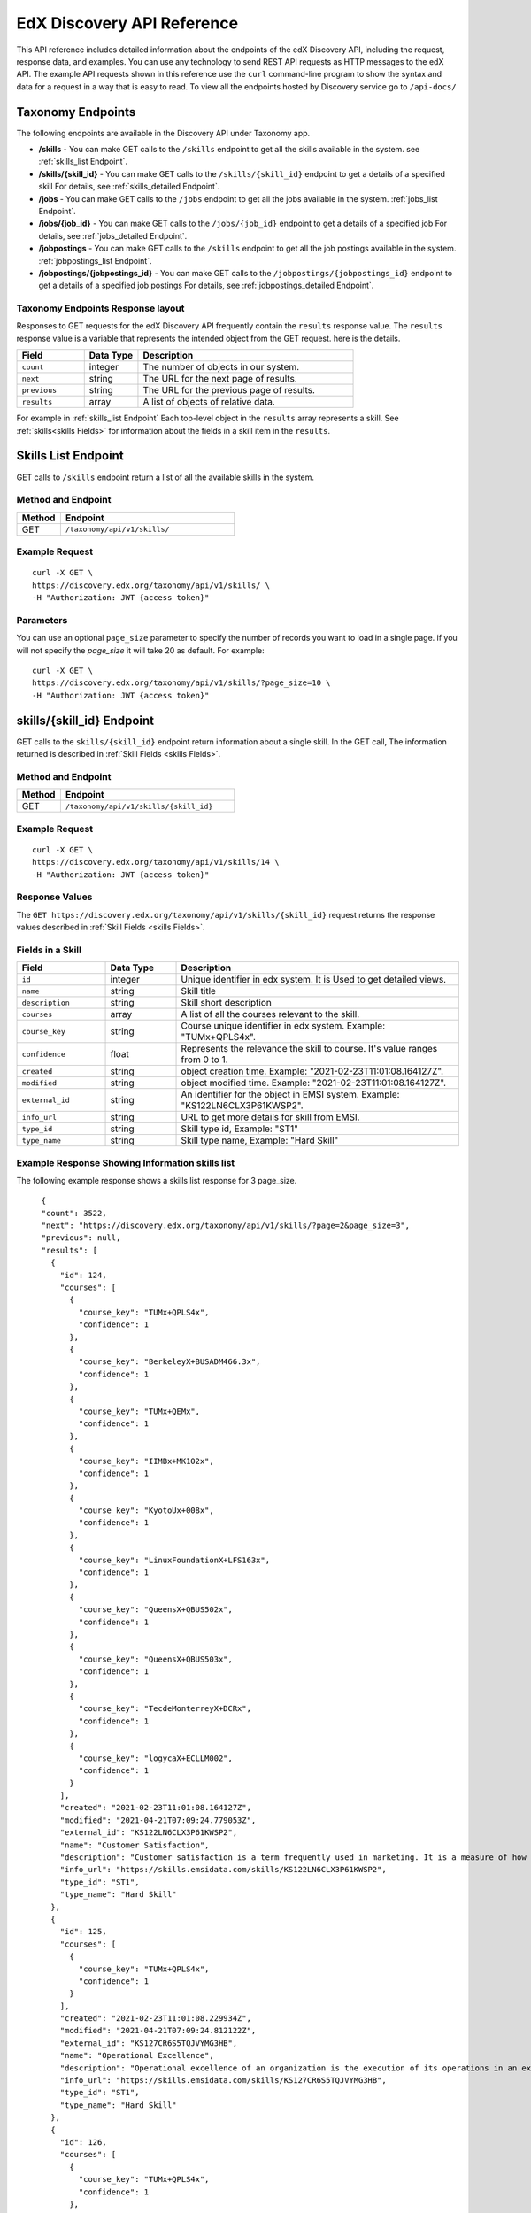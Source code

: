 .. _Discovery API Reference:

################################
EdX Discovery API Reference
################################

This API reference includes detailed information about the endpoints of the edX
Discovery API, including the request, response data, and examples. You can use
any technology to send REST API requests as HTTP messages to the edX API. The
example API requests shown in this reference use the ``curl`` command-line program
to show the syntax and data for a request in a way that is easy to read. To view all
the endpoints hosted by Discovery service go to ``/api-docs/``

*********
Taxonomy Endpoints
*********

The following endpoints are available in the Discovery API under Taxonomy app.

* **/skills** - You can make GET calls to the
  ``/skills`` endpoint to get all the skills available in the system.
  see :ref:`skills_list Endpoint`.

* **/skills/{skill_id}** - You can make GET calls to the
  ``/skills/{skill_id}`` endpoint to get a details of a specified
  skill For details, see
  :ref:`skills_detailed Endpoint`.

* **/jobs** - You can make GET calls to the
  ``/jobs`` endpoint to get all the jobs available in the system.
  :ref:`jobs_list Endpoint`.

* **/jobs/{job_id}** - You can make GET calls to the
  ``/jobs/{job_id}`` endpoint to get a details of a specified
  job For details, see
  :ref:`jobs_detailed Endpoint`.

* **/jobpostings** - You can make GET calls to the
  ``/skills`` endpoint to get all the job postings available in the system.
  :ref:`jobpostings_list Endpoint`.

* **/jobpostings/{jobpostings_id}** - You can make GET calls to the
  ``/jobpostings/{jobpostings_id}`` endpoint to get a details of a specified
  job postings For details, see
  :ref:`jobpostings_detailed Endpoint`.



=====================
Taxonomy Endpoints Response layout
=====================

Responses to GET requests for the edX Discovery API frequently contain
the ``results`` response value. The ``results`` response value is a variable
that represents the intended object from the GET request. here is the details.


.. list-table::
   :widths: 25 20 80
   :header-rows: 1

   * - Field
     - Data Type
     - Description
   * - ``count``
     - integer
     - The number of objects in our system.
   * - ``next``
     - string
     - The URL for the next page of results.
   * - ``previous``
     - string
     - The URL for the previous page of results.
   * - ``results``
     - array
     - A list of objects of relative data.

For example in :ref:`skills_list Endpoint` Each top-level object in the ``results`` array represents a skill.
See :ref:`skills<skills Fields>` for information about the fields in a skill item in the ``results``.


.. _skills_list Endpoint:

*****************************************
Skills List Endpoint
*****************************************

GET calls to ``/skills`` endpoint return a list of all the available skills in the system.

===================
Method and Endpoint
===================

.. list-table::
   :widths: 20 80
   :header-rows: 1

   * - Method
     - Endpoint
   * - GET
     - ``/taxonomy/api/v1/skills/``


=====================
Example Request
=====================
::

   curl -X GET \
   https://discovery.edx.org/taxonomy/api/v1/skills/ \
   -H "Authorization: JWT {access token}"

=====================
Parameters
=====================

You can use an optional ``page_size`` parameter to specify the number of
records you want to load in a single page. if you will not specify the
`page_size` it will take 20 as default. For example:

::


   curl -X GET \
   https://discovery.edx.org/taxonomy/api/v1/skills/?page_size=10 \
   -H "Authorization: JWT {access token}"


.. _skills_detailed Endpoint:

*********************************************************************
skills/{skill_id} Endpoint
*********************************************************************

GET calls to the ``skills/{skill_id}``
endpoint return information about a single skill.
In the GET call, The information returned is described in
:ref:`Skill Fields <skills Fields>`.

===================
Method and Endpoint
===================

.. list-table::
   :widths: 20 80
   :header-rows: 1

   * - Method
     - Endpoint
   * - GET
     - ``/taxonomy/api/v1/skills/{skill_id}``

=====================
Example Request
=====================
::

   curl -X GET \
   https://discovery.edx.org/taxonomy/api/v1/skills/14 \
   -H "Authorization: JWT {access token}"


=====================
Response Values
=====================

The ``GET https://discovery.edx.org/taxonomy/api/v1/skills/{skill_id}``
request returns the response values described in :ref:`Skill Fields <skills Fields>`.

.. _skills Fields:

====================================
Fields in a Skill
====================================


.. list-table::
   :widths: 25 20 80
   :header-rows: 1

   * - Field
     - Data Type
     - Description
   * - ``id``
     - integer
     - Unique identifier in edx system. It is Used to get detailed views.
   * - ``name``
     - string
     - Skill title
   * - ``description``
     - string
     - Skill short description
   * - ``courses``
     - array
     - A list of all the courses relevant to the skill.
   * - ``course_key``
     - string
     - Course unique identifier in edx system. Example: "TUMx+QPLS4x".
   * - ``confidence``
     - float
     - Represents the relevance the skill to course. It's value ranges from 0 to 1.
   * - ``created``
     - string
     - object creation time. Example: "2021-02-23T11:01:08.164127Z".
   * - ``modified``
     - string
     - object modified time. Example: "2021-02-23T11:01:08.164127Z".
   * - ``external_id``
     - string
     - An identifier for the object in EMSI system. Example: "KS122LN6CLX3P61KWSP2".
   * - ``info_url``
     - string
     - URL to get more details for skill from EMSI.
   * - ``type_id``
     - string
     - Skill type id, Example: "ST1"
   * - ``type_name``
     - string
     - Skill type name, Example: "Hard Skill"


=======================================================
Example Response Showing Information skills list
=======================================================

The following example response shows a skills list response for 3 page_size.

::

      {
      "count": 3522,
      "next": "https://discovery.edx.org/taxonomy/api/v1/skills/?page=2&page_size=3",
      "previous": null,
      "results": [
        {
          "id": 124,
          "courses": [
            {
              "course_key": "TUMx+QPLS4x",
              "confidence": 1
            },
            {
              "course_key": "BerkeleyX+BUSADM466.3x",
              "confidence": 1
            },
            {
              "course_key": "TUMx+QEMx",
              "confidence": 1
            },
            {
              "course_key": "IIMBx+MK102x",
              "confidence": 1
            },
            {
              "course_key": "KyotoUx+008x",
              "confidence": 1
            },
            {
              "course_key": "LinuxFoundationX+LFS163x",
              "confidence": 1
            },
            {
              "course_key": "QueensX+QBUS502x",
              "confidence": 1
            },
            {
              "course_key": "QueensX+QBUS503x",
              "confidence": 1
            },
            {
              "course_key": "TecdeMonterreyX+DCRx",
              "confidence": 1
            },
            {
              "course_key": "logycaX+ECLLM002",
              "confidence": 1
            }
          ],
          "created": "2021-02-23T11:01:08.164127Z",
          "modified": "2021-04-21T07:09:24.779053Z",
          "external_id": "KS122LN6CLX3P61KWSP2",
          "name": "Customer Satisfaction",
          "description": "Customer satisfaction is a term frequently used in marketing. It is a measure of how products and services supplied by a company meet or surpass customer expectation. Customer satisfaction is defined as \"the number of customers, or percentage of total customers, whose reported experience with a firm, its products, or its services (ratings) exceeds specified satisfaction goals.\" Customers play an important role and are essential in keeping a product or service relevant so it is in the best interest of the business to ensure customer satisfaction, and build customer loyalty.",
          "info_url": "https://skills.emsidata.com/skills/KS122LN6CLX3P61KWSP2",
          "type_id": "ST1",
          "type_name": "Hard Skill"
        },
        {
          "id": 125,
          "courses": [
            {
              "course_key": "TUMx+QPLS4x",
              "confidence": 1
            }
          ],
          "created": "2021-02-23T11:01:08.229934Z",
          "modified": "2021-04-21T07:09:24.812122Z",
          "external_id": "KS127CR6S5TQJVYMG3HB",
          "name": "Operational Excellence",
          "description": "Operational excellence of an organization is the execution of its operations in an excellent way. Given two commercial companies with the same strategy, the operationally more excellent company will in general have better operational results, creating value for customers and shareholders. The term can be explained and applied in many ways, and is popular with management.",
          "info_url": "https://skills.emsidata.com/skills/KS127CR6S5TQJVYMG3HB",
          "type_id": "ST1",
          "type_name": "Hard Skill"
        },
        {
          "id": 126,
          "courses": [
            {
              "course_key": "TUMx+QPLS4x",
              "confidence": 1
            },
            {
              "course_key": "UC3Mx+IM.1x",
              "confidence": 1
            },
            {
              "course_key": "USMx+CC607x",
              "confidence": 1
            },
            {
              "course_key": "Microsoft+DAT227x",
              "confidence": 1
            },
            {
              "course_key": "USMx+BUMM621",
              "confidence": 1
            },
            {
              "course_key": "WitsX+DTx",
              "confidence": 1
            },
            {
              "course_key": "USMx+DIGITAL01",
              "confidence": 1
            },
            {
              "course_key": "UTAustin_BUx+LDSCTx",
              "confidence": 1
            },
            {
              "course_key": "State-Bank-of-India+SBIIT002x",
              "confidence": 1
            }
          ],
          "created": "2021-02-23T11:01:08.277514Z",
          "modified": "2021-04-21T07:09:24.844532Z",
          "external_id": "KS1218Y74WJ6YV4KH0DM",
          "name": "Business Process",
          "description": "A business process, business method or business function is a collection of related, structured activities or tasks by people or equipment in which a specific sequence produces a service or product for a particular customer or customers. Business processes occur at all organizational levels and may or may not be visible to the customers. A business process may often be visualized (modeled) as a flowchart of a sequence of activities with interleaving decision points or as a process matrix of a sequence of activities with relevance rules based on data in the process. The benefits of using business processes include improved customer satisfaction and improved agility for reacting to rapid market change. Process-oriented organizations break down the barriers of structural departments and try to avoid functional silos.",
          "info_url": "https://skills.emsidata.com/skills/KS1218Y74WJ6YV4KH0DM",
          "type_id": "ST1",
          "type_name": "Hard Skill"
        }
      ]
    }


.. _jobs_list Endpoint:

*****************************************
Jobs List Endpoint
*****************************************

GET calls to ``/jobs`` endpoint return a list of all the available jobs in the system.

===================
Method and Endpoint
===================

.. list-table::
   :widths: 20 80
   :header-rows: 1

   * - Method
     - Endpoint
   * - GET
     - ``/taxonomy/api/v1/jobs/``


=====================
Example Request
=====================
::

   curl -X GET \
   https://discovery.edx.org/taxonomy/api/v1/jobs/ \
   -H "Authorization: JWT {access token}"

=====================
Parameters
=====================

You can use an optional ``page_size`` parameter to specify the number of
records you want to load in a single page. if you will not specify the
`page_size` it will take 20 as default. For example:

::


   curl -X GET \
   https://discovery.edx.org/taxonomy/api/v1/jobs/?page_size=10 \
   -H "Authorization: JWT {access token}"


.. _jobs_detailed Endpoint:

*********************************************************************
jobs/{job_id} Endpoint
*********************************************************************

GET calls to the ``jobs/{job_id}``
endpoint return information about a single job.
In the GET call, The information returned is described in
:ref:`Jobs Fields <jobs Fields>`.

===================
Method and Endpoint
===================

.. list-table::
   :widths: 20 80
   :header-rows: 1

   * - Method
     - Endpoint
   * - GET
     - ``/taxonomy/api/v1/jobs/{job_id}``

=====================
Example Request
=====================
::

   curl -X GET \
   https://discovery.edx.org/taxonomy/api/v1/jobs/14 \
   -H "Authorization: JWT {access token}"


=====================
Response Values
=====================

The ``GET https://discovery.edx.org/taxonomy/api/v1/jobs/{jobs}``
request returns the response values described in :ref:`Jobs Fields <jobs Fields>`.

.. _jobs Fields:

====================================
Fields in a Job
====================================


.. list-table::
   :widths: 25 20 80
   :header-rows: 1

   * - Field
     - Data Type
     - Description
   * - ``id``
     - integer
     - Unique identifier in edx system. It is Used to get detailed views.
   * - ``name``
     - string
     - Job title
   * - ``skills``
     - array
     - A list of all the skills relevant to the job. see :ref:`Skills Fields <Skills Fields>` for skill details.
   * - ``unique_postings``
     - integer
     - Number of unique posting for the job for the particular skill.
   * - ``significance``
     - float
     - Represents the significance of the skill to job. It's value ranges from 0 to 100.
   * - ``created``
     - string
     - object creation time. Example: "2021-02-23T11:01:08.164127Z".
   * - ``modified``
     - string
     - object modified time. Example: "2021-02-23T11:01:08.164127Z".
   * - ``external_id``
     - string
     - An identifier for the object in EMSI system. Example: "ETB716DA673BC8BE08".


=======================================================
Example Response Showing Information Job details
=======================================================

The following example response shows a job detail response.

::

    {
      "id": 101,
      "skills": [
        {
          "skill": {
            "id": 167,
            "created": "2021-02-26T16:37:21.922596Z",
            "modified": "2021-03-15T14:28:41.168869Z",
            "external_id": "KS120HM73ZTBQQFJZY52",
            "name": "Annuities",
            "description": "An annuity is a series of payments made at equal intervals. Examples of annuities are regular deposits to a savings account, monthly home mortgage payments, monthly insurance payments and pension payments. Annuities can be classified by the frequency of payment dates. The payments (deposits) may be made weekly, monthly, quarterly, yearly, or at any other regular interval of time. Annuities may be calculated by mathematical functions known as \"annuity functions\".",
            "info_url": "https://skills.emsidata.com/skills/KS120HM73ZTBQQFJZY52",
            "type_id": "ST1",
            "type_name": "Hard Skill"
          },
          "significance": 166.0414834976898,
          "unique_postings": 2986
        },
        {
          "skill": {
            "id": 181,
            "created": "2021-02-26T16:49:37.542590Z",
            "modified": "2021-03-15T14:28:31.605044Z",
            "external_id": "KS680DR6QC1G86H8NYBK",
            "name": "Securities (Finance)",
            "description": "A security is a tradable financial asset. The term commonly refers to any form of financial instrument, but its legal definition varies by jurisdiction. In some countries and languages people commonly use the term \"security\" to refer to any form of financial instrument, even though the underlying legal and regulatory regime may not have such a broad definition. In some jurisdictions the term specifically excludes financial instruments other than equities and fixed-income instruments. In some jurisdictions it includes some instruments that are close to equities and fixed income, e.g., equity warrants.",
            "info_url": "https://skills.emsidata.com/skills/KS680DR6QC1G86H8NYBK",
            "type_id": "ST1",
            "type_name": "Hard Skill"
          },
          "significance": 119.89026886137088,
          "unique_postings": 2987
        },
        {
          "skill": {
            "id": 159,
            "created": "2021-02-26T16:28:23.211533Z",
            "modified": "2021-03-23T17:18:20.511619Z",
            "external_id": "KS123Y170CZM0V5Z3XXB",
            "name": "Financial Services",
            "description": "",
            "info_url": "https://skills.emsidata.com/skills/KS123Y170CZM0V5Z3XXB",
            "type_id": "ST1",
            "type_name": "Hard Skill"
          },
          "significance": 52.45900298889593,
          "unique_postings": 5237
        },
        {
          "skill": {
            "id": 3446,
            "created": "2021-03-11T22:09:18.464621Z",
            "modified": "2021-03-15T14:27:46.046679Z",
            "external_id": "KS123YS74NRDCKYXNS7Z",
            "name": "Financial Industry Regulatory Authorities",
            "description": "",
            "info_url": "https://skills.emsidata.com/skills/KS123YS74NRDCKYXNS7Z",
            "type_id": "ST1",
            "type_name": "Hard Skill"
          },
          "significance": 12.739547451804325,
          "unique_postings": 619
        },
        {
          "skill": {
            "id": 2334,
            "created": "2021-03-11T22:04:18.375199Z",
            "modified": "2021-03-15T14:22:53.139528Z",
            "external_id": "KS44253607FYTYCJNMPZ",
            "name": "Workplace Diversity",
            "description": "",
            "info_url": "https://skills.emsidata.com/skills/KS44253607FYTYCJNMPZ",
            "type_id": "ST1",
            "type_name": "Hard Skill"
          },
          "significance": 8.049648490659921,
          "unique_postings": 229
        },
        {
          "skill": {
            "id": 183,
            "created": "2021-02-26T16:49:37.629231Z",
            "modified": "2021-08-03T06:20:03.927297Z",
            "external_id": "KS121CX75Q8F638ZCJVZ",
            "name": "Investments",
            "description": "To invest is to allocate money in the expectation of some benefit in the future.",
            "info_url": "https://skills.emsidata.com/skills/KS121CX75Q8F638ZCJVZ",
            "type_id": "ST1",
            "type_name": "Hard Skill"
          },
          "significance": 6.686575375167631,
          "unique_postings": 1361
        }
      ],
      "created": "2021-03-01T00:04:39.398313Z",
      "modified": "2021-03-16T00:04:44.054473Z",
      "external_id": "ETB716DA673BC8BE08",
      "name": "Financial Services Representative"
    }


.. _jobpostings_list Endpoint:

*****************************************
Job postings List Endpoint
*****************************************

GET calls to ``/jobpostings`` endpoint return a list of all the available job postings in the system.

===================
Method and Endpoint
===================

.. list-table::
   :widths: 20 80
   :header-rows: 1

   * - Method
     - Endpoint
   * - GET
     - ``/taxonomy/api/v1/jobpostings/``


=====================
Example Request
=====================
::

   curl -X GET \
   https://discovery.edx.org/taxonomy/api/v1/jobpostings/ \
   -H "Authorization: JWT {access token}"

=====================
Parameters
=====================

You can use an optional ``page_size`` parameter to specify the number of
records you want to load in a single page. if you will not specify the
`page_size` it will take 20 as default. For example:

::


   curl -X GET \
   https://discovery.edx.org/taxonomy/api/v1/jobpostings/?page_size=10 \
   -H "Authorization: JWT {access token}"


.. _jobpostings_detailed Endpoint:

*********************************************************************
jobpostings/{jobpostings_id} Endpoint
*********************************************************************

GET calls to the ``jobpostings/{jobpostings_id}``
endpoint return information about a single JobPostings object.
In the GET call, The information returned is described in
:ref:`JobsPostings Fields <_JobPostings Fields>`.

===================
Method and Endpoint
===================

.. list-table::
   :widths: 20 80
   :header-rows: 1

   * - Method
     - Endpoint
   * - GET
     - ``/taxonomy/api/v1/jobpostings/{jobpostings_id}``

=====================
Example Request
=====================
::

   curl -X GET \
   https://discovery.edx.org/taxonomy/api/v1/jobpostings/14 \
   -H "Authorization: JWT {access token}"


=====================
Response Values
=====================

The ``GET https://discovery.edx.org/taxonomy/api/v1/jobpostings/{jobpostings_id}``
request returns the response values described in :ref:`Job Postings Fields <JobPostings Fields>`.

.. _JobPostings Fields:

====================================
Fields in a JobPostings Object
====================================


.. list-table::
   :widths: 25 20 80
   :header-rows: 1

   * - Field
     - Data Type
     - Description
   * - ``id``
     - integer
     - Unique identifier in edx system. It is Used to get detailed views.
   * - ``job``
     - object
     - The related job object. see :ref:`Jobs Fields <Jobs Fields>` for job details.
   * - ``median_salary``
     - integer
     - Median Salary for the post.
   * - ``median_posting_duration``
     - integer
     - Median posting duration for the post.
   * - ``unique_postings``
     - integer
     - Number of unique posting for the job.
   * - ``unique_companies``
     - integer
     - Number of unique companies offering the post.
   * - ``created``
     - string
     - object creation time. Example: "2021-02-23T11:01:08.164127Z".
   * - ``modified``
     - string
     - object modified time. Example: "2021-02-23T11:01:08.164127Z".


=======================================================
Example Response Showing Information JobPostings
=======================================================

The following example response shows a JobPostings List response.

::

    {
      "count": 216,
      "next": "https://discovery.edx.org/taxonomy/api/v1/jobpostings/?page=6&page_size=3",
      "previous": "https://discovery.edx.org/taxonomy/api/v1/jobpostings/?page=4&page_size=3",
      "results": [
        {
          "id": 63,
          "job": {
            "id": 39,
            "created": "2021-03-01T00:04:36.457661Z",
            "modified": "2021-03-16T00:04:43.507558Z",
            "external_id": "ETD8659FB16C6E7A79",
            "name": "Team Member"
          },
          "created": "2021-03-10T00:04:50.051149Z",
          "modified": "2021-08-25T00:01:44.399651Z",
          "median_salary": 26048,
          "median_posting_duration": 41,
          "unique_postings": 85538,
          "unique_companies": 3368
        },
        {
          "id": 64,
          "job": {
            "id": 17,
            "created": "2021-03-01T00:04:35.263889Z",
            "modified": "2021-03-16T00:04:42.418874Z",
            "external_id": "ET32340120BB9E6B7C",
            "name": "Assistant Manager"
          },
          "created": "2021-03-10T00:04:50.066938Z",
          "modified": "2021-08-25T00:01:44.420155Z",
          "median_salary": 34496,
          "median_posting_duration": 39,
          "unique_postings": 85159,
          "unique_companies": 4068
        },
        {
          "id": 65,
          "job": {
            "id": 42,
            "created": "2021-03-01T00:04:36.613092Z",
            "modified": "2021-03-16T00:04:42.155163Z",
            "external_id": "ET6659D06425508C0D",
            "name": "Maintenance Technician"
          },
          "created": "2021-03-10T00:04:50.083016Z",
          "modified": "2021-08-25T00:01:44.356245Z",
          "median_salary": 41664,
          "median_posting_duration": 34,
          "unique_postings": 91321,
          "unique_companies": 10701
        }
      ]
    }
